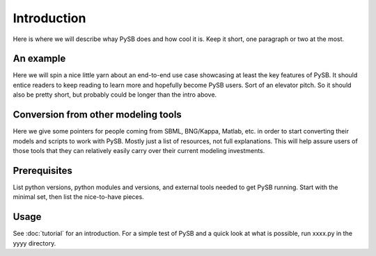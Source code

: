 Introduction
============

Here is where we will describe whay PySB does and how cool it is.
Keep it short, one paragraph or two at the most.

An example
----------

Here we will spin a nice little yarn about an end-to-end use case
showcasing at least the key features of PySB.  It should entice
readers to keep reading to learn more and hopefully become PySB users.
Sort of an elevator pitch.  So it should also be pretty short, but
probably could be longer than the intro above.

Conversion from other modeling tools
------------------------------------

Here we give some pointers for people coming from SBML, BNG/Kappa,
Matlab, etc. in order to start converting their models and scripts to
work with PySB.  Mostly just a list of resources, not full
explanations.  This will help assure users of those tools that they
can relatively easily carry over their current modeling investments.

Prerequisites
-------------

List python versions, python modules and versions, and external tools
needed to get PySB running.  Start with the minimal set, then list the
nice-to-have pieces.

Usage
-----

See :doc:`tutorial` for an introduction.  For a simple test of PySB
and a quick look at what is possible, run xxxx.py in the yyyy
directory.

.. todo:: Create xxxx.py and fix up previous paragraph accordingly.

..
   Note: these section headings are mostly copied from the docs for
   Sphinx itself.  Seems like a nice breakdown.
